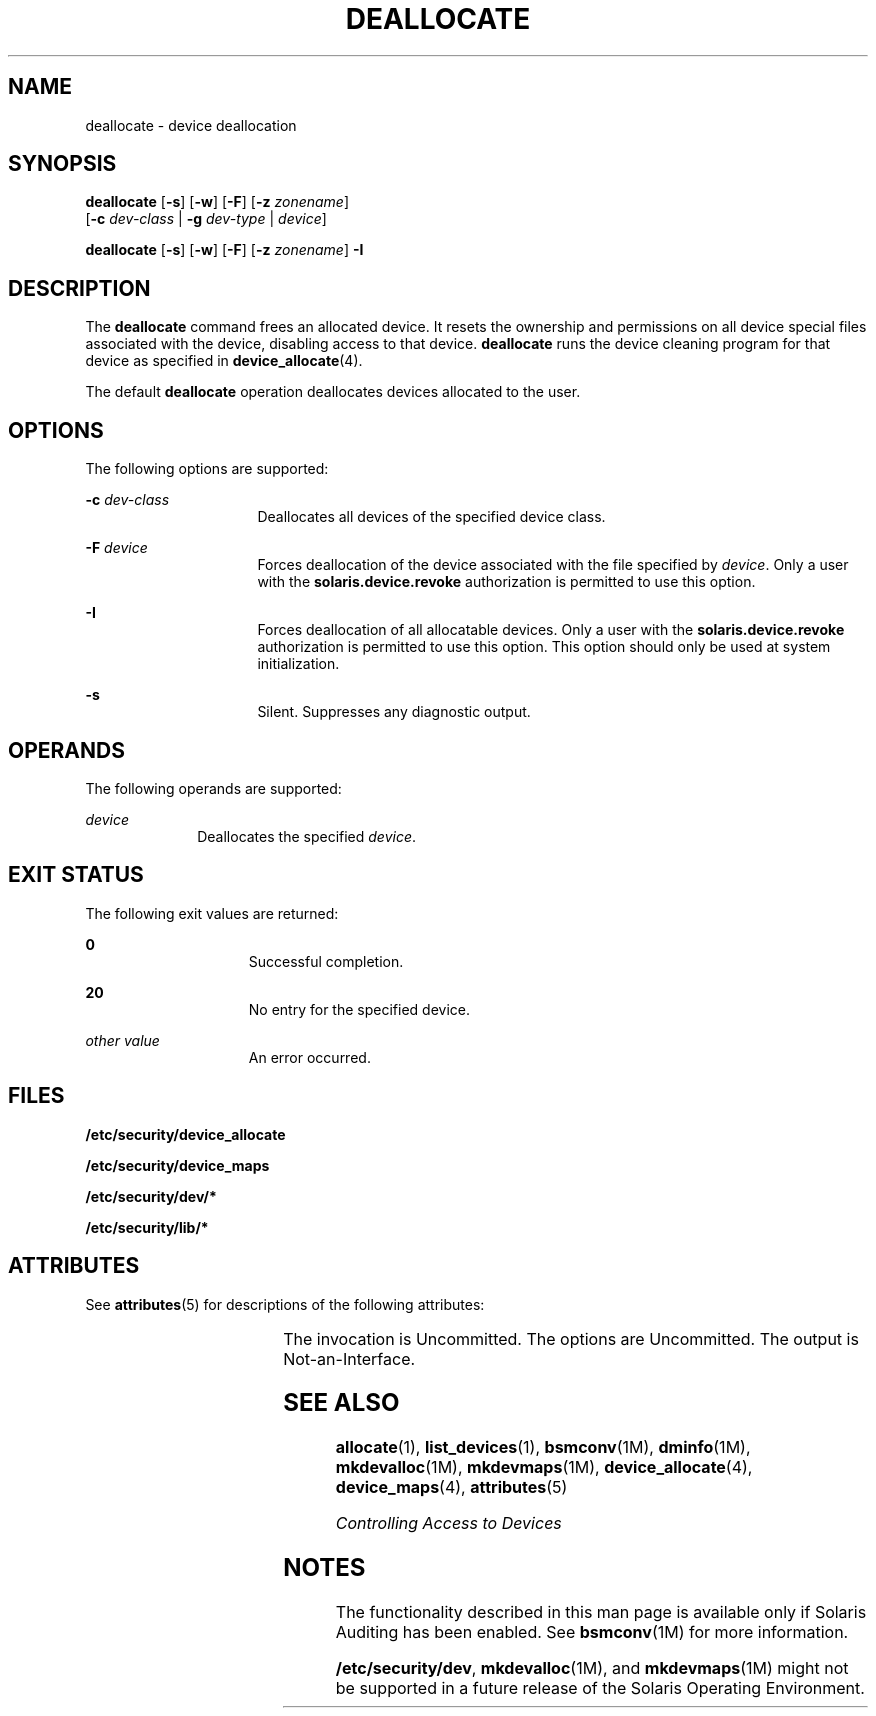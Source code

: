 '\" te
.\" Copyright 2008 Sun Microsystems, Inc. All Rights Reserved
.\" The contents of this file are subject to the terms of the Common Development and Distribution License (the "License").  You may not use this file except in compliance with the License.
.\" You can obtain a copy of the license at usr/src/OPENSOLARIS.LICENSE or http://www.opensolaris.org/os/licensing.  See the License for the specific language governing permissions and limitations under the License.
.\" When distributing Covered Code, include this CDDL HEADER in each file and include the License file at usr/src/OPENSOLARIS.LICENSE.  If applicable, add the following below this CDDL HEADER, with the fields enclosed by brackets "[]" replaced with your own identifying information: Portions Copyright [yyyy] [name of copyright owner]
.TH DEALLOCATE 1 "Apr 30, 2008"
.SH NAME
deallocate \- device deallocation
.SH SYNOPSIS
.LP
.nf
\fBdeallocate\fR [\fB-s\fR] [\fB-w\fR] [\fB-F\fR] [\fB-z\fR \fIzonename\fR]
     [\fB-c\fR \fIdev-class\fR | \fB-g\fR \fIdev-type\fR | \fIdevice\fR]
.fi

.LP
.nf
\fBdeallocate\fR [\fB-s\fR] [\fB-w\fR] [\fB-F\fR] [\fB-z\fR \fIzonename\fR] \fB-I\fR
.fi

.SH DESCRIPTION
.sp
.LP
The \fBdeallocate\fR command frees an allocated device. It resets the ownership
and permissions on all device special files associated with the device,
disabling access to that device. \fBdeallocate\fR runs the device cleaning
program for that device as specified in \fBdevice_allocate\fR(4).
.sp
.LP
The default \fBdeallocate\fR operation deallocates devices allocated to the
user.
.SH OPTIONS
.sp
.LP
The following options are supported:
.sp
.ne 2
.na
\fB\fB-c\fR \fIdev-class\fR\fR
.ad
.RS 16n
Deallocates all devices of the specified device class.
.RE

.sp
.ne 2
.na
\fB\fB-F\fR \fIdevice\fR\fR
.ad
.RS 16n
Forces deallocation of the device associated with the file specified by
\fIdevice\fR. Only a user with the \fBsolaris.device.revoke\fR authorization is
permitted to use this option.
.RE

.sp
.ne 2
.na
\fB\fB-I\fR\fR
.ad
.RS 16n
Forces deallocation of all allocatable devices. Only a user with the
\fBsolaris.device.revoke\fR authorization is permitted to use this option. This
option should only be used at system initialization.
.RE

.sp
.ne 2
.na
\fB\fB-s\fR\fR
.ad
.RS 16n
Silent. Suppresses any diagnostic output.
.RE

.SH OPERANDS
.sp
.LP
The following operands are supported:
.sp
.ne 2
.na
\fB\fIdevice\fR\fR
.ad
.RS 10n
Deallocates the specified \fIdevice\fR.
.RE

.SH EXIT STATUS
.sp
.LP
The following exit values are returned:
.sp
.ne 2
.na
\fB\fB0\fR\fR
.ad
.RS 15n
Successful completion.
.RE

.sp
.ne 2
.na
\fB\fB20\fR\fR
.ad
.RS 15n
No entry for the specified device.
.RE

.sp
.ne 2
.na
\fB\fIother value\fR\fR
.ad
.RS 15n
An error occurred.
.RE

.SH FILES
.sp
.LP
\fB/etc/security/device_allocate\fR
.sp
.LP
\fB/etc/security/device_maps\fR
.sp
.LP
\fB/etc/security/dev/*\fR
.sp
.LP
\fB/etc/security/lib/*\fR
.SH ATTRIBUTES
.sp
.LP
See \fBattributes\fR(5) for descriptions of the following attributes:
.sp

.sp
.TS
box;
c | c
l | l .
ATTRIBUTE TYPE	ATTRIBUTE VALUE
_
Interface Stability	See below.
.TE

.sp
.LP
The invocation is Uncommitted. The options are Uncommitted. The output is
Not-an-Interface.
.SH SEE ALSO
.sp
.LP
\fBallocate\fR(1), \fBlist_devices\fR(1), \fBbsmconv\fR(1M), \fBdminfo\fR(1M),
\fBmkdevalloc\fR(1M), \fBmkdevmaps\fR(1M), \fBdevice_allocate\fR(4),
\fBdevice_maps\fR(4), \fBattributes\fR(5)
.sp
.LP
\fIControlling Access to Devices\fR
.SH NOTES
.sp
.LP
The functionality described in this man page is available only if  Solaris
Auditing has been enabled. See \fBbsmconv\fR(1M) for more information.
.sp
.LP
\fB/etc/security/dev\fR, \fBmkdevalloc\fR(1M), and \fBmkdevmaps\fR(1M) might
not be supported in a future release of the Solaris Operating Environment.
